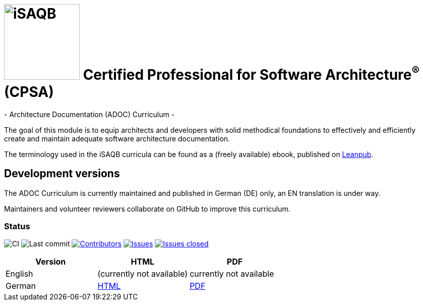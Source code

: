 = image:images/isaqb-logo.jpg[iSAQB,150] Certified Professional for Software Architecture^(R)^ (CPSA)
- Architecture Documentation (ADOC) Curriculum -

The goal of this module is to equip architects and developers with solid methodical foundations to effectively and efficiently create and maintain adequate software architecture documentation.

The terminology used in the iSAQB curricula can be found as a (freely available) ebook, published on https://leanpub.com/isaqbglossary/read[Leanpub].

== Development versions

The ADOC Curriculum is currently maintained and published in German (DE) only,
an EN translation is under way.

Maintainers and volunteer reviewers collaborate on GitHub to improve this curriculum.

=== Status

image:https://github.com/isaqb-org/curriculum-adoc/workflows/CI/badge.svg?branch=master["CI"]
image:https://img.shields.io/github/last-commit/isaqb-org/curriculum-adoc/master.svg["Last commit"]
image:https://img.shields.io/github/contributors/isaqb-org/curriculum-adoc.svg["Contributors",link="https://github.com/isaqb-org/curriculum-adoc/graphs/contributors"]
image:https://img.shields.io/github/issues/isaqb-org/curriculum-adoc.svg["Issues",link="https://github.com/isaqb-org/curriculum-adoc/issues"]
image:https://img.shields.io/github/issues-closed/isaqb-org/curriculum-adoc.svg["Issues closed",link="https://github.com/isaqb-org/curriculum-adoc/issues?utf8=%E2%9C%93&q=is%3Aissue+is%3Aclosed+"]

|===
| Version | HTML | PDF

| English
| (currently not available) 
// link:adoc-curriculum_en.html[HTML]
| currently not available
//link:adoc-curriculum_en.pdf[PDF]

| German
| link:adoc-curriculum_de.html[HTML]
| link:adoc-curriculum_de.pdf[PDF]

|===
